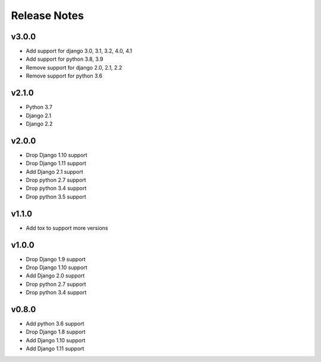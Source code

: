 Release Notes
=============

v3.0.0
------
* Add support for django 3.0, 3.1, 3.2, 4.0, 4.1
* Add support for python 3.8, 3.9
* Remove support for django 2.0, 2.1, 2.2
* Remove support for python 3.6

v2.1.0
------
* Python 3.7
* Django 2.1
* Django 2.2

v2.0.0
------
* Drop Django 1.10 support
* Drop Django 1.11 support
* Add Django 2.1 support
* Drop python 2.7 support
* Drop python 3.4 support
* Drop python 3.5 support

v1.1.0
------
* Add tox to support more versions

v1.0.0
------
* Drop Django 1.9 support
* Drop Django 1.10 support
* Add Django 2.0 support
* Drop python 2.7 support
* Drop python 3.4 support

v0.8.0
------
* Add python 3.6 support
* Drop Django 1.8 support
* Add Django 1.10 support
* Add Django 1.11 support

